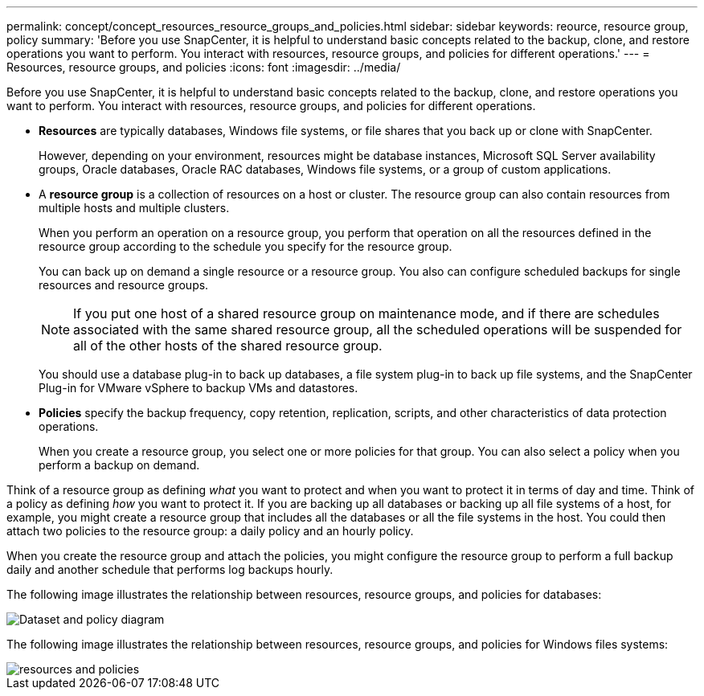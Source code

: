 ---
permalink: concept/concept_resources_resource_groups_and_policies.html
sidebar: sidebar
keywords: reource, resource group, policy
summary: 'Before you use SnapCenter, it is helpful to understand basic concepts related to the backup, clone, and restore operations you want to perform. You interact with resources, resource groups, and policies for different operations.'
---
= Resources, resource groups, and policies
:icons: font
:imagesdir: ../media/

[.lead]
Before you use SnapCenter, it is helpful to understand basic concepts related to the backup, clone, and restore operations you want to perform. You interact with resources, resource groups, and policies for different operations.

* *Resources* are typically databases, Windows file systems, or file shares that you back up or clone with SnapCenter.
+
However, depending on your environment, resources might be database instances, Microsoft SQL Server availability groups, Oracle databases, Oracle RAC databases, Windows file systems, or a group of custom applications.

* A *resource group* is a collection of resources on a host or cluster. The resource group can also contain resources from multiple hosts and multiple clusters.
+
When you perform an operation on a resource group, you perform that operation on all the resources defined in the resource group according to the schedule you specify for the resource group.
+
You can back up on demand a single resource or a resource group. You also can configure scheduled backups for single resources and resource groups.
+
NOTE: If you put one host of a shared resource group on maintenance mode, and if there are schedules associated with the same shared resource group, all the scheduled operations will be suspended for all of the other hosts of the shared resource group.

+
You should use a database plug-in to back up databases, a file system plug-in to back up file systems, and the SnapCenter Plug-in for VMware vSphere to backup VMs and datastores.

* *Policies* specify the backup frequency, copy retention, replication, scripts, and other characteristics of data protection operations.
+
When you create a resource group, you select one or more policies for that group. You can also select a policy when you perform a backup on demand.

Think of a resource group as defining _what_ you want to protect and when you want to protect it in terms of day and time. Think of a policy as defining _how_ you want to protect it. If you are backing up all databases or backing up all file systems of a host, for example, you might create a resource group that includes all the databases or all the file systems in the host. You could then attach two policies to the resource group: a daily policy and an hourly policy.

When you create the resource group and attach the policies, you might configure the resource group to perform a full backup daily and another schedule that performs log backups hourly.

The following image illustrates the relationship between resources, resource groups, and policies for databases:

image::../media/datasets_and_policies.gif[Dataset and policy diagram]

The following image illustrates the relationship between resources, resource groups, and policies for Windows files systems:

image::../media/resources_and_policies_for_wfs.gif[resources and policies]
